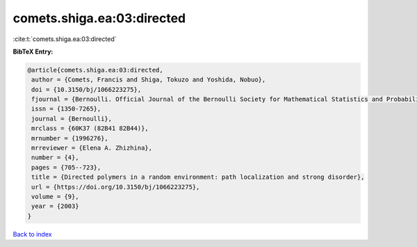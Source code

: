 comets.shiga.ea:03:directed
===========================

:cite:t:`comets.shiga.ea:03:directed`

**BibTeX Entry:**

.. code-block:: bibtex

   @article{comets.shiga.ea:03:directed,
    author = {Comets, Francis and Shiga, Tokuzo and Yoshida, Nobuo},
    doi = {10.3150/bj/1066223275},
    fjournal = {Bernoulli. Official Journal of the Bernoulli Society for Mathematical Statistics and Probability},
    issn = {1350-7265},
    journal = {Bernoulli},
    mrclass = {60K37 (82B41 82B44)},
    mrnumber = {1996276},
    mrreviewer = {Elena A. Zhizhina},
    number = {4},
    pages = {705--723},
    title = {Directed polymers in a random environment: path localization and strong disorder},
    url = {https://doi.org/10.3150/bj/1066223275},
    volume = {9},
    year = {2003}
   }

`Back to index <../By-Cite-Keys.rst>`_
